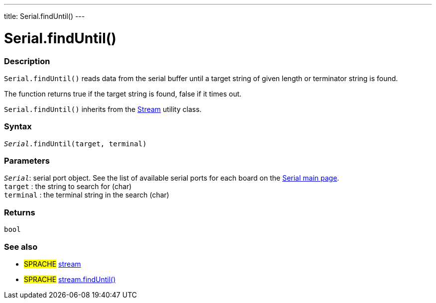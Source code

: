 ---
title: Serial.findUntil()
---




= Serial.findUntil()


// OVERVIEW SECTION STARTS
[#overview]
--

[float]
=== Description
`Serial.findUntil()` reads data from the serial buffer until a target string of given length or terminator string is found.

The function returns true if the target string is found, false if it times out.

`Serial.findUntil()` inherits from the link:../../stream[Stream] utility class.
[%hardbreaks]


[float]
=== Syntax
`_Serial_.findUntil(target, terminal)`


[float]
=== Parameters
`_Serial_`: serial port object. See the list of available serial ports for each board on the link:../../serial[Serial main page]. +
`target` : the string to search for (char) +
`terminal` : the terminal string in the search (char)

[float]
=== Returns
`bool`

--
// OVERVIEW SECTION ENDS

// SEE ALSO SECTION
[#see_also]
--

[float]
=== See also

[role="language"]
* #SPRACHE# link:../../stream[stream] +
* #SPRACHE# link:../../stream/streamfinduntil[stream.findUntil()]

--
// SEE ALSO SECTION ENDS
